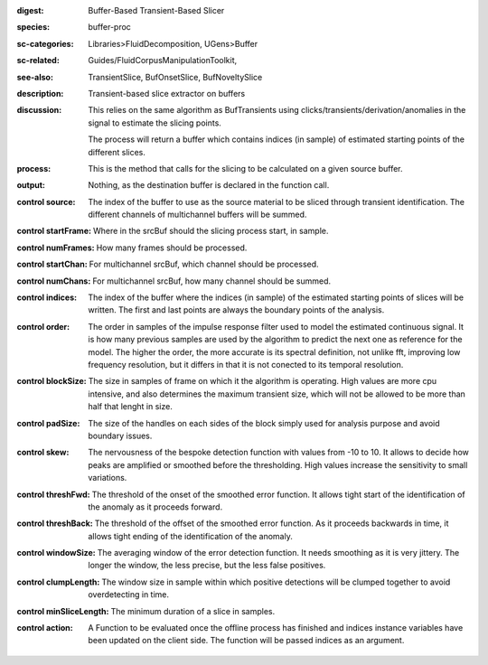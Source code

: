 :digest: Buffer-Based Transient-Based Slicer
:species: buffer-proc
:sc-categories: Libraries>FluidDecomposition, UGens>Buffer
:sc-related: Guides/FluidCorpusManipulationToolkit,
:see-also: TransientSlice, BufOnsetSlice, BufNoveltySlice
:description: Transient-based slice extractor on buffers
:discussion: 
   This relies on the same algorithm as BufTransients using clicks/transients/derivation/anomalies in the signal to estimate the slicing points.

   The process will return a buffer which contains indices (in sample) of estimated starting points of the different slices.

:process: This is the method that calls for the slicing to be calculated on a given source buffer.
:output: Nothing, as the destination buffer is declared in the function call.


:control source:

   The index of the buffer to use as the source material to be sliced through transient identification. The different channels of multichannel buffers will be summed.

:control startFrame:

   Where in the srcBuf should the slicing process start, in sample.

:control numFrames:

   How many frames should be processed.

:control startChan:

   For multichannel srcBuf, which channel should be processed.

:control numChans:

   For multichannel srcBuf, how many channel should be summed.

:control indices:

   The index of the buffer where the indices (in sample) of the estimated starting points of slices will be written. The first and last points are always the boundary points of the analysis.

:control order:

   The order in samples of the impulse response filter used to model the estimated continuous signal. It is how many previous samples are used by the algorithm to predict the next one as reference for the model. The higher the order, the more accurate is its spectral definition, not unlike fft, improving low frequency resolution, but it differs in that it is not conected to its temporal resolution.

:control blockSize:

   The size in samples of frame on which it the algorithm is operating. High values are more cpu intensive, and also determines the maximum transient size, which will not be allowed to be more than half that lenght in size.

:control padSize:

   The size of the handles on each sides of the block simply used for analysis purpose and avoid boundary issues.

:control skew:

   The nervousness of the bespoke detection function with values from -10 to 10. It allows to decide how peaks are amplified or smoothed before the thresholding. High values increase the sensitivity to small variations.

:control threshFwd:

   The threshold of the onset of the smoothed error function. It allows tight start of the identification of the anomaly as it proceeds forward.

:control threshBack:

   The threshold of the offset of the smoothed error function. As it proceeds backwards in time, it allows tight ending of the identification of the anomaly.

:control windowSize:

   The averaging window of the error detection function. It needs smoothing as it is very jittery. The longer the window, the less precise, but the less false positives.

:control clumpLength:

   The window size in sample within which positive detections will be clumped together to avoid overdetecting in time.

:control minSliceLength:

   The minimum duration of a slice in samples.

:control action:

   A Function to be evaluated once the offline process has finished and indices instance variables have been updated on the client side. The function will be passed indices as an argument.

